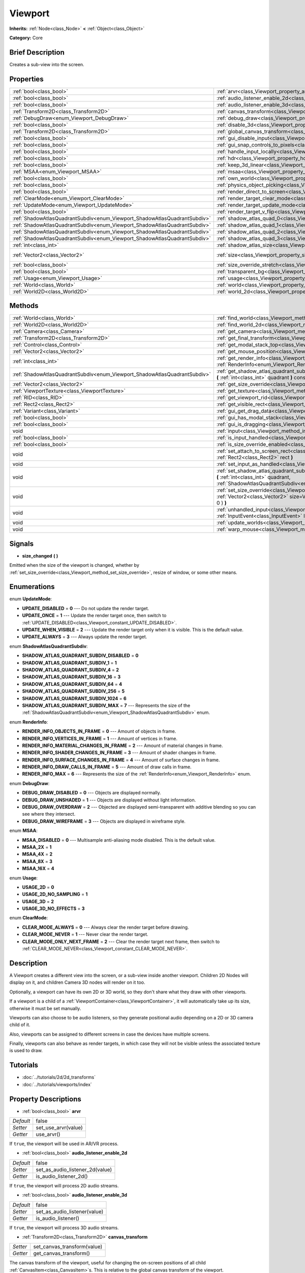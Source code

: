 .. Generated automatically by doc/tools/makerst.py in Godot's source tree.
.. DO NOT EDIT THIS FILE, but the Viewport.xml source instead.
.. The source is found in doc/classes or modules/<name>/doc_classes.

.. _class_Viewport:

Viewport
========

**Inherits:** :ref:`Node<class_Node>` **<** :ref:`Object<class_Object>`

**Category:** Core

Brief Description
-----------------

Creates a sub-view into the screen.

Properties
----------

+---------------------------------------------------------------------------+-----------------------------------------------------------------------------------------+-----------------+
| :ref:`bool<class_bool>`                                                   | :ref:`arvr<class_Viewport_property_arvr>`                                               | false           |
+---------------------------------------------------------------------------+-----------------------------------------------------------------------------------------+-----------------+
| :ref:`bool<class_bool>`                                                   | :ref:`audio_listener_enable_2d<class_Viewport_property_audio_listener_enable_2d>`       | false           |
+---------------------------------------------------------------------------+-----------------------------------------------------------------------------------------+-----------------+
| :ref:`bool<class_bool>`                                                   | :ref:`audio_listener_enable_3d<class_Viewport_property_audio_listener_enable_3d>`       | false           |
+---------------------------------------------------------------------------+-----------------------------------------------------------------------------------------+-----------------+
| :ref:`Transform2D<class_Transform2D>`                                     | :ref:`canvas_transform<class_Viewport_property_canvas_transform>`                       |                 |
+---------------------------------------------------------------------------+-----------------------------------------------------------------------------------------+-----------------+
| :ref:`DebugDraw<enum_Viewport_DebugDraw>`                                 | :ref:`debug_draw<class_Viewport_property_debug_draw>`                                   | 0               |
+---------------------------------------------------------------------------+-----------------------------------------------------------------------------------------+-----------------+
| :ref:`bool<class_bool>`                                                   | :ref:`disable_3d<class_Viewport_property_disable_3d>`                                   | false           |
+---------------------------------------------------------------------------+-----------------------------------------------------------------------------------------+-----------------+
| :ref:`Transform2D<class_Transform2D>`                                     | :ref:`global_canvas_transform<class_Viewport_property_global_canvas_transform>`         |                 |
+---------------------------------------------------------------------------+-----------------------------------------------------------------------------------------+-----------------+
| :ref:`bool<class_bool>`                                                   | :ref:`gui_disable_input<class_Viewport_property_gui_disable_input>`                     | false           |
+---------------------------------------------------------------------------+-----------------------------------------------------------------------------------------+-----------------+
| :ref:`bool<class_bool>`                                                   | :ref:`gui_snap_controls_to_pixels<class_Viewport_property_gui_snap_controls_to_pixels>` | true            |
+---------------------------------------------------------------------------+-----------------------------------------------------------------------------------------+-----------------+
| :ref:`bool<class_bool>`                                                   | :ref:`handle_input_locally<class_Viewport_property_handle_input_locally>`               | true            |
+---------------------------------------------------------------------------+-----------------------------------------------------------------------------------------+-----------------+
| :ref:`bool<class_bool>`                                                   | :ref:`hdr<class_Viewport_property_hdr>`                                                 | true            |
+---------------------------------------------------------------------------+-----------------------------------------------------------------------------------------+-----------------+
| :ref:`bool<class_bool>`                                                   | :ref:`keep_3d_linear<class_Viewport_property_keep_3d_linear>`                           | false           |
+---------------------------------------------------------------------------+-----------------------------------------------------------------------------------------+-----------------+
| :ref:`MSAA<enum_Viewport_MSAA>`                                           | :ref:`msaa<class_Viewport_property_msaa>`                                               | 0               |
+---------------------------------------------------------------------------+-----------------------------------------------------------------------------------------+-----------------+
| :ref:`bool<class_bool>`                                                   | :ref:`own_world<class_Viewport_property_own_world>`                                     | false           |
+---------------------------------------------------------------------------+-----------------------------------------------------------------------------------------+-----------------+
| :ref:`bool<class_bool>`                                                   | :ref:`physics_object_picking<class_Viewport_property_physics_object_picking>`           | false           |
+---------------------------------------------------------------------------+-----------------------------------------------------------------------------------------+-----------------+
| :ref:`bool<class_bool>`                                                   | :ref:`render_direct_to_screen<class_Viewport_property_render_direct_to_screen>`         | false           |
+---------------------------------------------------------------------------+-----------------------------------------------------------------------------------------+-----------------+
| :ref:`ClearMode<enum_Viewport_ClearMode>`                                 | :ref:`render_target_clear_mode<class_Viewport_property_render_target_clear_mode>`       | 0               |
+---------------------------------------------------------------------------+-----------------------------------------------------------------------------------------+-----------------+
| :ref:`UpdateMode<enum_Viewport_UpdateMode>`                               | :ref:`render_target_update_mode<class_Viewport_property_render_target_update_mode>`     | 2               |
+---------------------------------------------------------------------------+-----------------------------------------------------------------------------------------+-----------------+
| :ref:`bool<class_bool>`                                                   | :ref:`render_target_v_flip<class_Viewport_property_render_target_v_flip>`               | false           |
+---------------------------------------------------------------------------+-----------------------------------------------------------------------------------------+-----------------+
| :ref:`ShadowAtlasQuadrantSubdiv<enum_Viewport_ShadowAtlasQuadrantSubdiv>` | :ref:`shadow_atlas_quad_0<class_Viewport_property_shadow_atlas_quad_0>`                 | 2               |
+---------------------------------------------------------------------------+-----------------------------------------------------------------------------------------+-----------------+
| :ref:`ShadowAtlasQuadrantSubdiv<enum_Viewport_ShadowAtlasQuadrantSubdiv>` | :ref:`shadow_atlas_quad_1<class_Viewport_property_shadow_atlas_quad_1>`                 | 2               |
+---------------------------------------------------------------------------+-----------------------------------------------------------------------------------------+-----------------+
| :ref:`ShadowAtlasQuadrantSubdiv<enum_Viewport_ShadowAtlasQuadrantSubdiv>` | :ref:`shadow_atlas_quad_2<class_Viewport_property_shadow_atlas_quad_2>`                 | 3               |
+---------------------------------------------------------------------------+-----------------------------------------------------------------------------------------+-----------------+
| :ref:`ShadowAtlasQuadrantSubdiv<enum_Viewport_ShadowAtlasQuadrantSubdiv>` | :ref:`shadow_atlas_quad_3<class_Viewport_property_shadow_atlas_quad_3>`                 | 4               |
+---------------------------------------------------------------------------+-----------------------------------------------------------------------------------------+-----------------+
| :ref:`int<class_int>`                                                     | :ref:`shadow_atlas_size<class_Viewport_property_shadow_atlas_size>`                     | 0               |
+---------------------------------------------------------------------------+-----------------------------------------------------------------------------------------+-----------------+
| :ref:`Vector2<class_Vector2>`                                             | :ref:`size<class_Viewport_property_size>`                                               | Vector2( 0, 0 ) |
+---------------------------------------------------------------------------+-----------------------------------------------------------------------------------------+-----------------+
| :ref:`bool<class_bool>`                                                   | :ref:`size_override_stretch<class_Viewport_property_size_override_stretch>`             | false           |
+---------------------------------------------------------------------------+-----------------------------------------------------------------------------------------+-----------------+
| :ref:`bool<class_bool>`                                                   | :ref:`transparent_bg<class_Viewport_property_transparent_bg>`                           | false           |
+---------------------------------------------------------------------------+-----------------------------------------------------------------------------------------+-----------------+
| :ref:`Usage<enum_Viewport_Usage>`                                         | :ref:`usage<class_Viewport_property_usage>`                                             | 2               |
+---------------------------------------------------------------------------+-----------------------------------------------------------------------------------------+-----------------+
| :ref:`World<class_World>`                                                 | :ref:`world<class_Viewport_property_world>`                                             |                 |
+---------------------------------------------------------------------------+-----------------------------------------------------------------------------------------+-----------------+
| :ref:`World2D<class_World2D>`                                             | :ref:`world_2d<class_Viewport_property_world_2d>`                                       |                 |
+---------------------------------------------------------------------------+-----------------------------------------------------------------------------------------+-----------------+

Methods
-------

+---------------------------------------------------------------------------+------------------------------------------------------------------------------------------------------------------------------------------------------------------------------------------------------------------------------+
| :ref:`World<class_World>`                                                 | :ref:`find_world<class_Viewport_method_find_world>` **(** **)** const                                                                                                                                                        |
+---------------------------------------------------------------------------+------------------------------------------------------------------------------------------------------------------------------------------------------------------------------------------------------------------------------+
| :ref:`World2D<class_World2D>`                                             | :ref:`find_world_2d<class_Viewport_method_find_world_2d>` **(** **)** const                                                                                                                                                  |
+---------------------------------------------------------------------------+------------------------------------------------------------------------------------------------------------------------------------------------------------------------------------------------------------------------------+
| :ref:`Camera<class_Camera>`                                               | :ref:`get_camera<class_Viewport_method_get_camera>` **(** **)** const                                                                                                                                                        |
+---------------------------------------------------------------------------+------------------------------------------------------------------------------------------------------------------------------------------------------------------------------------------------------------------------------+
| :ref:`Transform2D<class_Transform2D>`                                     | :ref:`get_final_transform<class_Viewport_method_get_final_transform>` **(** **)** const                                                                                                                                      |
+---------------------------------------------------------------------------+------------------------------------------------------------------------------------------------------------------------------------------------------------------------------------------------------------------------------+
| :ref:`Control<class_Control>`                                             | :ref:`get_modal_stack_top<class_Viewport_method_get_modal_stack_top>` **(** **)** const                                                                                                                                      |
+---------------------------------------------------------------------------+------------------------------------------------------------------------------------------------------------------------------------------------------------------------------------------------------------------------------+
| :ref:`Vector2<class_Vector2>`                                             | :ref:`get_mouse_position<class_Viewport_method_get_mouse_position>` **(** **)** const                                                                                                                                        |
+---------------------------------------------------------------------------+------------------------------------------------------------------------------------------------------------------------------------------------------------------------------------------------------------------------------+
| :ref:`int<class_int>`                                                     | :ref:`get_render_info<class_Viewport_method_get_render_info>` **(** :ref:`RenderInfo<enum_Viewport_RenderInfo>` info **)**                                                                                                   |
+---------------------------------------------------------------------------+------------------------------------------------------------------------------------------------------------------------------------------------------------------------------------------------------------------------------+
| :ref:`ShadowAtlasQuadrantSubdiv<enum_Viewport_ShadowAtlasQuadrantSubdiv>` | :ref:`get_shadow_atlas_quadrant_subdiv<class_Viewport_method_get_shadow_atlas_quadrant_subdiv>` **(** :ref:`int<class_int>` quadrant **)** const                                                                             |
+---------------------------------------------------------------------------+------------------------------------------------------------------------------------------------------------------------------------------------------------------------------------------------------------------------------+
| :ref:`Vector2<class_Vector2>`                                             | :ref:`get_size_override<class_Viewport_method_get_size_override>` **(** **)** const                                                                                                                                          |
+---------------------------------------------------------------------------+------------------------------------------------------------------------------------------------------------------------------------------------------------------------------------------------------------------------------+
| :ref:`ViewportTexture<class_ViewportTexture>`                             | :ref:`get_texture<class_Viewport_method_get_texture>` **(** **)** const                                                                                                                                                      |
+---------------------------------------------------------------------------+------------------------------------------------------------------------------------------------------------------------------------------------------------------------------------------------------------------------------+
| :ref:`RID<class_RID>`                                                     | :ref:`get_viewport_rid<class_Viewport_method_get_viewport_rid>` **(** **)** const                                                                                                                                            |
+---------------------------------------------------------------------------+------------------------------------------------------------------------------------------------------------------------------------------------------------------------------------------------------------------------------+
| :ref:`Rect2<class_Rect2>`                                                 | :ref:`get_visible_rect<class_Viewport_method_get_visible_rect>` **(** **)** const                                                                                                                                            |
+---------------------------------------------------------------------------+------------------------------------------------------------------------------------------------------------------------------------------------------------------------------------------------------------------------------+
| :ref:`Variant<class_Variant>`                                             | :ref:`gui_get_drag_data<class_Viewport_method_gui_get_drag_data>` **(** **)** const                                                                                                                                          |
+---------------------------------------------------------------------------+------------------------------------------------------------------------------------------------------------------------------------------------------------------------------------------------------------------------------+
| :ref:`bool<class_bool>`                                                   | :ref:`gui_has_modal_stack<class_Viewport_method_gui_has_modal_stack>` **(** **)** const                                                                                                                                      |
+---------------------------------------------------------------------------+------------------------------------------------------------------------------------------------------------------------------------------------------------------------------------------------------------------------------+
| :ref:`bool<class_bool>`                                                   | :ref:`gui_is_dragging<class_Viewport_method_gui_is_dragging>` **(** **)** const                                                                                                                                              |
+---------------------------------------------------------------------------+------------------------------------------------------------------------------------------------------------------------------------------------------------------------------------------------------------------------------+
| void                                                                      | :ref:`input<class_Viewport_method_input>` **(** :ref:`InputEvent<class_InputEvent>` local_event **)**                                                                                                                        |
+---------------------------------------------------------------------------+------------------------------------------------------------------------------------------------------------------------------------------------------------------------------------------------------------------------------+
| :ref:`bool<class_bool>`                                                   | :ref:`is_input_handled<class_Viewport_method_is_input_handled>` **(** **)** const                                                                                                                                            |
+---------------------------------------------------------------------------+------------------------------------------------------------------------------------------------------------------------------------------------------------------------------------------------------------------------------+
| :ref:`bool<class_bool>`                                                   | :ref:`is_size_override_enabled<class_Viewport_method_is_size_override_enabled>` **(** **)** const                                                                                                                            |
+---------------------------------------------------------------------------+------------------------------------------------------------------------------------------------------------------------------------------------------------------------------------------------------------------------------+
| void                                                                      | :ref:`set_attach_to_screen_rect<class_Viewport_method_set_attach_to_screen_rect>` **(** :ref:`Rect2<class_Rect2>` rect **)**                                                                                                 |
+---------------------------------------------------------------------------+------------------------------------------------------------------------------------------------------------------------------------------------------------------------------------------------------------------------------+
| void                                                                      | :ref:`set_input_as_handled<class_Viewport_method_set_input_as_handled>` **(** **)**                                                                                                                                          |
+---------------------------------------------------------------------------+------------------------------------------------------------------------------------------------------------------------------------------------------------------------------------------------------------------------------+
| void                                                                      | :ref:`set_shadow_atlas_quadrant_subdiv<class_Viewport_method_set_shadow_atlas_quadrant_subdiv>` **(** :ref:`int<class_int>` quadrant, :ref:`ShadowAtlasQuadrantSubdiv<enum_Viewport_ShadowAtlasQuadrantSubdiv>` subdiv **)** |
+---------------------------------------------------------------------------+------------------------------------------------------------------------------------------------------------------------------------------------------------------------------------------------------------------------------+
| void                                                                      | :ref:`set_size_override<class_Viewport_method_set_size_override>` **(** :ref:`bool<class_bool>` enable, :ref:`Vector2<class_Vector2>` size=Vector2( -1, -1 ), :ref:`Vector2<class_Vector2>` margin=Vector2( 0, 0 ) **)**     |
+---------------------------------------------------------------------------+------------------------------------------------------------------------------------------------------------------------------------------------------------------------------------------------------------------------------+
| void                                                                      | :ref:`unhandled_input<class_Viewport_method_unhandled_input>` **(** :ref:`InputEvent<class_InputEvent>` local_event **)**                                                                                                    |
+---------------------------------------------------------------------------+------------------------------------------------------------------------------------------------------------------------------------------------------------------------------------------------------------------------------+
| void                                                                      | :ref:`update_worlds<class_Viewport_method_update_worlds>` **(** **)**                                                                                                                                                        |
+---------------------------------------------------------------------------+------------------------------------------------------------------------------------------------------------------------------------------------------------------------------------------------------------------------------+
| void                                                                      | :ref:`warp_mouse<class_Viewport_method_warp_mouse>` **(** :ref:`Vector2<class_Vector2>` to_position **)**                                                                                                                    |
+---------------------------------------------------------------------------+------------------------------------------------------------------------------------------------------------------------------------------------------------------------------------------------------------------------------+

Signals
-------

.. _class_Viewport_signal_size_changed:

- **size_changed** **(** **)**

Emitted when the size of the viewport is changed, whether by :ref:`set_size_override<class_Viewport_method_set_size_override>`, resize of window, or some other means.

Enumerations
------------

.. _enum_Viewport_UpdateMode:

.. _class_Viewport_constant_UPDATE_DISABLED:

.. _class_Viewport_constant_UPDATE_ONCE:

.. _class_Viewport_constant_UPDATE_WHEN_VISIBLE:

.. _class_Viewport_constant_UPDATE_ALWAYS:

enum **UpdateMode**:

- **UPDATE_DISABLED** = **0** --- Do not update the render target.

- **UPDATE_ONCE** = **1** --- Update the render target once, then switch to :ref:`UPDATE_DISABLED<class_Viewport_constant_UPDATE_DISABLED>`.

- **UPDATE_WHEN_VISIBLE** = **2** --- Update the render target only when it is visible. This is the default value.

- **UPDATE_ALWAYS** = **3** --- Always update the render target.

.. _enum_Viewport_ShadowAtlasQuadrantSubdiv:

.. _class_Viewport_constant_SHADOW_ATLAS_QUADRANT_SUBDIV_DISABLED:

.. _class_Viewport_constant_SHADOW_ATLAS_QUADRANT_SUBDIV_1:

.. _class_Viewport_constant_SHADOW_ATLAS_QUADRANT_SUBDIV_4:

.. _class_Viewport_constant_SHADOW_ATLAS_QUADRANT_SUBDIV_16:

.. _class_Viewport_constant_SHADOW_ATLAS_QUADRANT_SUBDIV_64:

.. _class_Viewport_constant_SHADOW_ATLAS_QUADRANT_SUBDIV_256:

.. _class_Viewport_constant_SHADOW_ATLAS_QUADRANT_SUBDIV_1024:

.. _class_Viewport_constant_SHADOW_ATLAS_QUADRANT_SUBDIV_MAX:

enum **ShadowAtlasQuadrantSubdiv**:

- **SHADOW_ATLAS_QUADRANT_SUBDIV_DISABLED** = **0**

- **SHADOW_ATLAS_QUADRANT_SUBDIV_1** = **1**

- **SHADOW_ATLAS_QUADRANT_SUBDIV_4** = **2**

- **SHADOW_ATLAS_QUADRANT_SUBDIV_16** = **3**

- **SHADOW_ATLAS_QUADRANT_SUBDIV_64** = **4**

- **SHADOW_ATLAS_QUADRANT_SUBDIV_256** = **5**

- **SHADOW_ATLAS_QUADRANT_SUBDIV_1024** = **6**

- **SHADOW_ATLAS_QUADRANT_SUBDIV_MAX** = **7** --- Represents the size of the :ref:`ShadowAtlasQuadrantSubdiv<enum_Viewport_ShadowAtlasQuadrantSubdiv>` enum.

.. _enum_Viewport_RenderInfo:

.. _class_Viewport_constant_RENDER_INFO_OBJECTS_IN_FRAME:

.. _class_Viewport_constant_RENDER_INFO_VERTICES_IN_FRAME:

.. _class_Viewport_constant_RENDER_INFO_MATERIAL_CHANGES_IN_FRAME:

.. _class_Viewport_constant_RENDER_INFO_SHADER_CHANGES_IN_FRAME:

.. _class_Viewport_constant_RENDER_INFO_SURFACE_CHANGES_IN_FRAME:

.. _class_Viewport_constant_RENDER_INFO_DRAW_CALLS_IN_FRAME:

.. _class_Viewport_constant_RENDER_INFO_MAX:

enum **RenderInfo**:

- **RENDER_INFO_OBJECTS_IN_FRAME** = **0** --- Amount of objects in frame.

- **RENDER_INFO_VERTICES_IN_FRAME** = **1** --- Amount of vertices in frame.

- **RENDER_INFO_MATERIAL_CHANGES_IN_FRAME** = **2** --- Amount of material changes in frame.

- **RENDER_INFO_SHADER_CHANGES_IN_FRAME** = **3** --- Amount of shader changes in frame.

- **RENDER_INFO_SURFACE_CHANGES_IN_FRAME** = **4** --- Amount of surface changes in frame.

- **RENDER_INFO_DRAW_CALLS_IN_FRAME** = **5** --- Amount of draw calls in frame.

- **RENDER_INFO_MAX** = **6** --- Represents the size of the :ref:`RenderInfo<enum_Viewport_RenderInfo>` enum.

.. _enum_Viewport_DebugDraw:

.. _class_Viewport_constant_DEBUG_DRAW_DISABLED:

.. _class_Viewport_constant_DEBUG_DRAW_UNSHADED:

.. _class_Viewport_constant_DEBUG_DRAW_OVERDRAW:

.. _class_Viewport_constant_DEBUG_DRAW_WIREFRAME:

enum **DebugDraw**:

- **DEBUG_DRAW_DISABLED** = **0** --- Objects are displayed normally.

- **DEBUG_DRAW_UNSHADED** = **1** --- Objects are displayed without light information.

- **DEBUG_DRAW_OVERDRAW** = **2** --- Objected are displayed semi-transparent with additive blending so you can see where they intersect.

- **DEBUG_DRAW_WIREFRAME** = **3** --- Objects are displayed in wireframe style.

.. _enum_Viewport_MSAA:

.. _class_Viewport_constant_MSAA_DISABLED:

.. _class_Viewport_constant_MSAA_2X:

.. _class_Viewport_constant_MSAA_4X:

.. _class_Viewport_constant_MSAA_8X:

.. _class_Viewport_constant_MSAA_16X:

enum **MSAA**:

- **MSAA_DISABLED** = **0** --- Multisample anti-aliasing mode disabled. This is the default value.

- **MSAA_2X** = **1**

- **MSAA_4X** = **2**

- **MSAA_8X** = **3**

- **MSAA_16X** = **4**

.. _enum_Viewport_Usage:

.. _class_Viewport_constant_USAGE_2D:

.. _class_Viewport_constant_USAGE_2D_NO_SAMPLING:

.. _class_Viewport_constant_USAGE_3D:

.. _class_Viewport_constant_USAGE_3D_NO_EFFECTS:

enum **Usage**:

- **USAGE_2D** = **0**

- **USAGE_2D_NO_SAMPLING** = **1**

- **USAGE_3D** = **2**

- **USAGE_3D_NO_EFFECTS** = **3**

.. _enum_Viewport_ClearMode:

.. _class_Viewport_constant_CLEAR_MODE_ALWAYS:

.. _class_Viewport_constant_CLEAR_MODE_NEVER:

.. _class_Viewport_constant_CLEAR_MODE_ONLY_NEXT_FRAME:

enum **ClearMode**:

- **CLEAR_MODE_ALWAYS** = **0** --- Always clear the render target before drawing.

- **CLEAR_MODE_NEVER** = **1** --- Never clear the render target.

- **CLEAR_MODE_ONLY_NEXT_FRAME** = **2** --- Clear the render target next frame, then switch to :ref:`CLEAR_MODE_NEVER<class_Viewport_constant_CLEAR_MODE_NEVER>`.

Description
-----------

A Viewport creates a different view into the screen, or a sub-view inside another viewport. Children 2D Nodes will display on it, and children Camera 3D nodes will render on it too.

Optionally, a viewport can have its own 2D or 3D world, so they don't share what they draw with other viewports.

If a viewport is a child of a :ref:`ViewportContainer<class_ViewportContainer>`, it will automatically take up its size, otherwise it must be set manually.

Viewports can also choose to be audio listeners, so they generate positional audio depending on a 2D or 3D camera child of it.

Also, viewports can be assigned to different screens in case the devices have multiple screens.

Finally, viewports can also behave as render targets, in which case they will not be visible unless the associated texture is used to draw.

Tutorials
---------

- :doc:`../tutorials/2d/2d_transforms`

- :doc:`../tutorials/viewports/index`

Property Descriptions
---------------------

.. _class_Viewport_property_arvr:

- :ref:`bool<class_bool>` **arvr**

+-----------+---------------------+
| *Default* | false               |
+-----------+---------------------+
| *Setter*  | set_use_arvr(value) |
+-----------+---------------------+
| *Getter*  | use_arvr()          |
+-----------+---------------------+

If ``true``, the viewport will be used in AR/VR process.

.. _class_Viewport_property_audio_listener_enable_2d:

- :ref:`bool<class_bool>` **audio_listener_enable_2d**

+-----------+---------------------------------+
| *Default* | false                           |
+-----------+---------------------------------+
| *Setter*  | set_as_audio_listener_2d(value) |
+-----------+---------------------------------+
| *Getter*  | is_audio_listener_2d()          |
+-----------+---------------------------------+

If ``true``, the viewport will process 2D audio streams.

.. _class_Viewport_property_audio_listener_enable_3d:

- :ref:`bool<class_bool>` **audio_listener_enable_3d**

+-----------+------------------------------+
| *Default* | false                        |
+-----------+------------------------------+
| *Setter*  | set_as_audio_listener(value) |
+-----------+------------------------------+
| *Getter*  | is_audio_listener()          |
+-----------+------------------------------+

If ``true``, the viewport will process 3D audio streams.

.. _class_Viewport_property_canvas_transform:

- :ref:`Transform2D<class_Transform2D>` **canvas_transform**

+----------+-----------------------------+
| *Setter* | set_canvas_transform(value) |
+----------+-----------------------------+
| *Getter* | get_canvas_transform()      |
+----------+-----------------------------+

The canvas transform of the viewport, useful for changing the on-screen positions of all child :ref:`CanvasItem<class_CanvasItem>`\ s. This is relative to the global canvas transform of the viewport.

.. _class_Viewport_property_debug_draw:

- :ref:`DebugDraw<enum_Viewport_DebugDraw>` **debug_draw**

+-----------+-----------------------+
| *Default* | 0                     |
+-----------+-----------------------+
| *Setter*  | set_debug_draw(value) |
+-----------+-----------------------+
| *Getter*  | get_debug_draw()      |
+-----------+-----------------------+

The overlay mode for test rendered geometry in debug purposes.

.. _class_Viewport_property_disable_3d:

- :ref:`bool<class_bool>` **disable_3d**

+-----------+-----------------------+
| *Default* | false                 |
+-----------+-----------------------+
| *Setter*  | set_disable_3d(value) |
+-----------+-----------------------+
| *Getter*  | is_3d_disabled()      |
+-----------+-----------------------+

If ``true``, the viewport will disable 3D rendering. For actual disabling use ``usage``.

.. _class_Viewport_property_global_canvas_transform:

- :ref:`Transform2D<class_Transform2D>` **global_canvas_transform**

+----------+------------------------------------+
| *Setter* | set_global_canvas_transform(value) |
+----------+------------------------------------+
| *Getter* | get_global_canvas_transform()      |
+----------+------------------------------------+

The global canvas transform of the viewport. The canvas transform is relative to this.

.. _class_Viewport_property_gui_disable_input:

- :ref:`bool<class_bool>` **gui_disable_input**

+-----------+--------------------------+
| *Default* | false                    |
+-----------+--------------------------+
| *Setter*  | set_disable_input(value) |
+-----------+--------------------------+
| *Getter*  | is_input_disabled()      |
+-----------+--------------------------+

If ``true``, the viewport will not receive input event.

.. _class_Viewport_property_gui_snap_controls_to_pixels:

- :ref:`bool<class_bool>` **gui_snap_controls_to_pixels**

+-----------+--------------------------------------+
| *Default* | true                                 |
+-----------+--------------------------------------+
| *Setter*  | set_snap_controls_to_pixels(value)   |
+-----------+--------------------------------------+
| *Getter*  | is_snap_controls_to_pixels_enabled() |
+-----------+--------------------------------------+

If ``true``, the GUI controls on the viewport will lay pixel perfectly.

.. _class_Viewport_property_handle_input_locally:

- :ref:`bool<class_bool>` **handle_input_locally**

+-----------+---------------------------------+
| *Default* | true                            |
+-----------+---------------------------------+
| *Setter*  | set_handle_input_locally(value) |
+-----------+---------------------------------+
| *Getter*  | is_handling_input_locally()     |
+-----------+---------------------------------+

.. _class_Viewport_property_hdr:

- :ref:`bool<class_bool>` **hdr**

+-----------+----------------+
| *Default* | true           |
+-----------+----------------+
| *Setter*  | set_hdr(value) |
+-----------+----------------+
| *Getter*  | get_hdr()      |
+-----------+----------------+

If ``true``, the viewport rendering will receive benefits from High Dynamic Range algorithm.

.. _class_Viewport_property_keep_3d_linear:

- :ref:`bool<class_bool>` **keep_3d_linear**

+-----------+---------------------------+
| *Default* | false                     |
+-----------+---------------------------+
| *Setter*  | set_keep_3d_linear(value) |
+-----------+---------------------------+
| *Getter*  | get_keep_3d_linear()      |
+-----------+---------------------------+

If ``true``, the result after 3D rendering will not have a linear to sRGB color conversion applied. This is important when the viewport is used as a render target where the result is used as a texture on a 3D object rendered in another viewport. It is also important if the viewport is used to create data that is not color based (noise, heightmaps, pickmaps, etc.). Do not enable this when the viewport is used as a texture on a 2D object or if the viewport is your final output.

.. _class_Viewport_property_msaa:

- :ref:`MSAA<enum_Viewport_MSAA>` **msaa**

+-----------+-----------------+
| *Default* | 0               |
+-----------+-----------------+
| *Setter*  | set_msaa(value) |
+-----------+-----------------+
| *Getter*  | get_msaa()      |
+-----------+-----------------+

The multisample anti-aliasing mode.

.. _class_Viewport_property_own_world:

- :ref:`bool<class_bool>` **own_world**

+-----------+--------------------------+
| *Default* | false                    |
+-----------+--------------------------+
| *Setter*  | set_use_own_world(value) |
+-----------+--------------------------+
| *Getter*  | is_using_own_world()     |
+-----------+--------------------------+

If ``true``, the viewport will use :ref:`World<class_World>` defined in ``world`` property.

.. _class_Viewport_property_physics_object_picking:

- :ref:`bool<class_bool>` **physics_object_picking**

+-----------+-----------------------------------+
| *Default* | false                             |
+-----------+-----------------------------------+
| *Setter*  | set_physics_object_picking(value) |
+-----------+-----------------------------------+
| *Getter*  | get_physics_object_picking()      |
+-----------+-----------------------------------+

If ``true``, the objects rendered by viewport become subjects of mouse picking process.

.. _class_Viewport_property_render_direct_to_screen:

- :ref:`bool<class_bool>` **render_direct_to_screen**

+-----------+----------------------------------------+
| *Default* | false                                  |
+-----------+----------------------------------------+
| *Setter*  | set_use_render_direct_to_screen(value) |
+-----------+----------------------------------------+
| *Getter*  | is_using_render_direct_to_screen()     |
+-----------+----------------------------------------+

If ``true``, renders the Viewport directly to the screen instead of to the root viewport. Only available in GLES2. This is a low-level optimization and should not be used in most cases. If used, reading from the Viewport or from ``SCREEN_TEXTURE`` becomes unavailable. For more information see :ref:`VisualServer.viewport_set_render_direct_to_screen<class_VisualServer_method_viewport_set_render_direct_to_screen>`.

.. _class_Viewport_property_render_target_clear_mode:

- :ref:`ClearMode<enum_Viewport_ClearMode>` **render_target_clear_mode**

+-----------+-----------------------+
| *Default* | 0                     |
+-----------+-----------------------+
| *Setter*  | set_clear_mode(value) |
+-----------+-----------------------+
| *Getter*  | get_clear_mode()      |
+-----------+-----------------------+

The clear mode when viewport used as a render target.

.. _class_Viewport_property_render_target_update_mode:

- :ref:`UpdateMode<enum_Viewport_UpdateMode>` **render_target_update_mode**

+-----------+------------------------+
| *Default* | 2                      |
+-----------+------------------------+
| *Setter*  | set_update_mode(value) |
+-----------+------------------------+
| *Getter*  | get_update_mode()      |
+-----------+------------------------+

The update mode when viewport used as a render target.

.. _class_Viewport_property_render_target_v_flip:

- :ref:`bool<class_bool>` **render_target_v_flip**

+-----------+------------------+
| *Default* | false            |
+-----------+------------------+
| *Setter*  | set_vflip(value) |
+-----------+------------------+
| *Getter*  | get_vflip()      |
+-----------+------------------+

If ``true``, the result of rendering will be flipped vertically.

.. _class_Viewport_property_shadow_atlas_quad_0:

- :ref:`ShadowAtlasQuadrantSubdiv<enum_Viewport_ShadowAtlasQuadrantSubdiv>` **shadow_atlas_quad_0**

+-----------+-----------------------------------------+
| *Default* | 2                                       |
+-----------+-----------------------------------------+
| *Setter*  | set_shadow_atlas_quadrant_subdiv(value) |
+-----------+-----------------------------------------+
| *Getter*  | get_shadow_atlas_quadrant_subdiv()      |
+-----------+-----------------------------------------+

The subdivision amount of first quadrant on shadow atlas.

.. _class_Viewport_property_shadow_atlas_quad_1:

- :ref:`ShadowAtlasQuadrantSubdiv<enum_Viewport_ShadowAtlasQuadrantSubdiv>` **shadow_atlas_quad_1**

+-----------+-----------------------------------------+
| *Default* | 2                                       |
+-----------+-----------------------------------------+
| *Setter*  | set_shadow_atlas_quadrant_subdiv(value) |
+-----------+-----------------------------------------+
| *Getter*  | get_shadow_atlas_quadrant_subdiv()      |
+-----------+-----------------------------------------+

The subdivision amount of second quadrant on shadow atlas.

.. _class_Viewport_property_shadow_atlas_quad_2:

- :ref:`ShadowAtlasQuadrantSubdiv<enum_Viewport_ShadowAtlasQuadrantSubdiv>` **shadow_atlas_quad_2**

+-----------+-----------------------------------------+
| *Default* | 3                                       |
+-----------+-----------------------------------------+
| *Setter*  | set_shadow_atlas_quadrant_subdiv(value) |
+-----------+-----------------------------------------+
| *Getter*  | get_shadow_atlas_quadrant_subdiv()      |
+-----------+-----------------------------------------+

The subdivision amount of third quadrant on shadow atlas.

.. _class_Viewport_property_shadow_atlas_quad_3:

- :ref:`ShadowAtlasQuadrantSubdiv<enum_Viewport_ShadowAtlasQuadrantSubdiv>` **shadow_atlas_quad_3**

+-----------+-----------------------------------------+
| *Default* | 4                                       |
+-----------+-----------------------------------------+
| *Setter*  | set_shadow_atlas_quadrant_subdiv(value) |
+-----------+-----------------------------------------+
| *Getter*  | get_shadow_atlas_quadrant_subdiv()      |
+-----------+-----------------------------------------+

The subdivision amount of fourth quadrant on shadow atlas.

.. _class_Viewport_property_shadow_atlas_size:

- :ref:`int<class_int>` **shadow_atlas_size**

+-----------+------------------------------+
| *Default* | 0                            |
+-----------+------------------------------+
| *Setter*  | set_shadow_atlas_size(value) |
+-----------+------------------------------+
| *Getter*  | get_shadow_atlas_size()      |
+-----------+------------------------------+

The resolution of shadow atlas. Both width and height is equal to one value.

.. _class_Viewport_property_size:

- :ref:`Vector2<class_Vector2>` **size**

+-----------+-----------------+
| *Default* | Vector2( 0, 0 ) |
+-----------+-----------------+
| *Setter*  | set_size(value) |
+-----------+-----------------+
| *Getter*  | get_size()      |
+-----------+-----------------+

The width and height of viewport.

.. _class_Viewport_property_size_override_stretch:

- :ref:`bool<class_bool>` **size_override_stretch**

+-----------+------------------------------------+
| *Default* | false                              |
+-----------+------------------------------------+
| *Setter*  | set_size_override_stretch(value)   |
+-----------+------------------------------------+
| *Getter*  | is_size_override_stretch_enabled() |
+-----------+------------------------------------+

If ``true``, the size override affects stretch as well.

.. _class_Viewport_property_transparent_bg:

- :ref:`bool<class_bool>` **transparent_bg**

+-----------+-----------------------------------+
| *Default* | false                             |
+-----------+-----------------------------------+
| *Setter*  | set_transparent_background(value) |
+-----------+-----------------------------------+
| *Getter*  | has_transparent_background()      |
+-----------+-----------------------------------+

If ``true``, the viewport should render its background as transparent.

.. _class_Viewport_property_usage:

- :ref:`Usage<enum_Viewport_Usage>` **usage**

+-----------+------------------+
| *Default* | 2                |
+-----------+------------------+
| *Setter*  | set_usage(value) |
+-----------+------------------+
| *Getter*  | get_usage()      |
+-----------+------------------+

The rendering mode of viewport.

.. _class_Viewport_property_world:

- :ref:`World<class_World>` **world**

+----------+------------------+
| *Setter* | set_world(value) |
+----------+------------------+
| *Getter* | get_world()      |
+----------+------------------+

The custom :ref:`World<class_World>` which can be used as 3D environment source.

.. _class_Viewport_property_world_2d:

- :ref:`World2D<class_World2D>` **world_2d**

+----------+---------------------+
| *Setter* | set_world_2d(value) |
+----------+---------------------+
| *Getter* | get_world_2d()      |
+----------+---------------------+

The custom :ref:`World2D<class_World2D>` which can be used as 2D environment source.

Method Descriptions
-------------------

.. _class_Viewport_method_find_world:

- :ref:`World<class_World>` **find_world** **(** **)** const

Returns the 3D world of the viewport, or if none the world of the parent viewport.

.. _class_Viewport_method_find_world_2d:

- :ref:`World2D<class_World2D>` **find_world_2d** **(** **)** const

Returns the 2D world of the viewport.

.. _class_Viewport_method_get_camera:

- :ref:`Camera<class_Camera>` **get_camera** **(** **)** const

Returns the active 3D camera.

.. _class_Viewport_method_get_final_transform:

- :ref:`Transform2D<class_Transform2D>` **get_final_transform** **(** **)** const

Returns the total transform of the viewport.

.. _class_Viewport_method_get_modal_stack_top:

- :ref:`Control<class_Control>` **get_modal_stack_top** **(** **)** const

Returns the topmost modal in the stack.

.. _class_Viewport_method_get_mouse_position:

- :ref:`Vector2<class_Vector2>` **get_mouse_position** **(** **)** const

Returns the mouse position relative to the viewport.

.. _class_Viewport_method_get_render_info:

- :ref:`int<class_int>` **get_render_info** **(** :ref:`RenderInfo<enum_Viewport_RenderInfo>` info **)**

Returns information about the viewport from the rendering pipeline.

.. _class_Viewport_method_get_shadow_atlas_quadrant_subdiv:

- :ref:`ShadowAtlasQuadrantSubdiv<enum_Viewport_ShadowAtlasQuadrantSubdiv>` **get_shadow_atlas_quadrant_subdiv** **(** :ref:`int<class_int>` quadrant **)** const

.. _class_Viewport_method_get_size_override:

- :ref:`Vector2<class_Vector2>` **get_size_override** **(** **)** const

Returns the size override set with :ref:`set_size_override<class_Viewport_method_set_size_override>`.

.. _class_Viewport_method_get_texture:

- :ref:`ViewportTexture<class_ViewportTexture>` **get_texture** **(** **)** const

Returns the viewport's texture.

**Note:** Due to the way OpenGL works, the resulting :ref:`ViewportTexture<class_ViewportTexture>` is flipped vertically. You can use :ref:`Image.flip_y<class_Image_method_flip_y>` on the result of :ref:`Texture.get_data<class_Texture_method_get_data>` to flip it back, for example:

::

    var img = get_viewport().get_texture().get_data()
    img.flip_y()

.. _class_Viewport_method_get_viewport_rid:

- :ref:`RID<class_RID>` **get_viewport_rid** **(** **)** const

Returns the viewport's RID from the :ref:`VisualServer<class_VisualServer>`.

.. _class_Viewport_method_get_visible_rect:

- :ref:`Rect2<class_Rect2>` **get_visible_rect** **(** **)** const

Returns the visible rectangle in global screen coordinates.

.. _class_Viewport_method_gui_get_drag_data:

- :ref:`Variant<class_Variant>` **gui_get_drag_data** **(** **)** const

Returns the drag data from the GUI, that was previously returned by :ref:`Control.get_drag_data<class_Control_method_get_drag_data>`.

.. _class_Viewport_method_gui_has_modal_stack:

- :ref:`bool<class_bool>` **gui_has_modal_stack** **(** **)** const

Returns ``true`` if there are visible modals on-screen.

.. _class_Viewport_method_gui_is_dragging:

- :ref:`bool<class_bool>` **gui_is_dragging** **(** **)** const

.. _class_Viewport_method_input:

- void **input** **(** :ref:`InputEvent<class_InputEvent>` local_event **)**

.. _class_Viewport_method_is_input_handled:

- :ref:`bool<class_bool>` **is_input_handled** **(** **)** const

.. _class_Viewport_method_is_size_override_enabled:

- :ref:`bool<class_bool>` **is_size_override_enabled** **(** **)** const

Returns ``true`` if the size override is enabled. See :ref:`set_size_override<class_Viewport_method_set_size_override>`.

.. _class_Viewport_method_set_attach_to_screen_rect:

- void **set_attach_to_screen_rect** **(** :ref:`Rect2<class_Rect2>` rect **)**

.. _class_Viewport_method_set_input_as_handled:

- void **set_input_as_handled** **(** **)**

.. _class_Viewport_method_set_shadow_atlas_quadrant_subdiv:

- void **set_shadow_atlas_quadrant_subdiv** **(** :ref:`int<class_int>` quadrant, :ref:`ShadowAtlasQuadrantSubdiv<enum_Viewport_ShadowAtlasQuadrantSubdiv>` subdiv **)**

.. _class_Viewport_method_set_size_override:

- void **set_size_override** **(** :ref:`bool<class_bool>` enable, :ref:`Vector2<class_Vector2>` size=Vector2( -1, -1 ), :ref:`Vector2<class_Vector2>` margin=Vector2( 0, 0 ) **)**

Sets the size override of the viewport. If the ``enable`` parameter is ``true`` the override is used, otherwise it uses the default size. If the size parameter is ``(-1, -1)``, it won't update the size.

.. _class_Viewport_method_unhandled_input:

- void **unhandled_input** **(** :ref:`InputEvent<class_InputEvent>` local_event **)**

.. _class_Viewport_method_update_worlds:

- void **update_worlds** **(** **)**

Forces update of the 2D and 3D worlds.

.. _class_Viewport_method_warp_mouse:

- void **warp_mouse** **(** :ref:`Vector2<class_Vector2>` to_position **)**

Warps the mouse to a position relative to the viewport.

